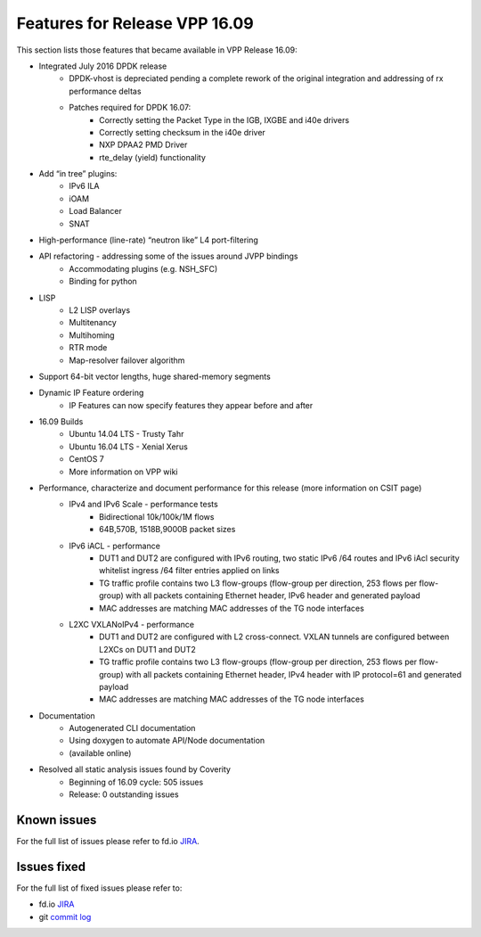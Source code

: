 .. _vpp16.09:

###############################
Features for Release VPP 16.09
###############################

This section lists those features that became available in VPP Release 16.09:

* Integrated July 2016 DPDK release
   - DPDK-vhost is depreciated pending a complete rework of the original integration and addressing of rx performance deltas
   - Patches required for DPDK 16.07:
      + Correctly setting the Packet Type in the IGB, IXGBE and i40e drivers
      + Correctly setting checksum in the i40e driver
      + NXP DPAA2 PMD Driver
      + rte_delay (yield) functionality
* Add “in tree” plugins:
   - IPv6 ILA
   - iOAM
   - Load Balancer
   - SNAT
* High-performance (line-rate) “neutron like” L4 port-filtering
* API refactoring - addressing some of the issues around JVPP bindings
   - Accommodating plugins (e.g. NSH_SFC)
   - Binding for python
* LISP
   - L2 LISP overlays
   - Multitenancy
   - Multihoming
   - RTR mode
   - Map-resolver failover algorithm
* Support 64-bit vector lengths, huge shared-memory segments
* Dynamic IP Feature ordering
   - IP Features can now specify features they appear before and after
* 16.09 Builds
   - Ubuntu 14.04 LTS - Trusty Tahr
   - Ubuntu 16.04 LTS - Xenial Xerus
   - CentOS 7
   - More information on VPP wiki
* Performance, characterize and document performance for this release (more information on CSIT page)
   - IPv4 and IPv6 Scale - performance tests
      + Bidirectional 10k/100k/1M flows
      + 64B,570B, 1518B,9000B packet sizes
   - IPv6 iACL - performance
      + DUT1 and DUT2 are configured with IPv6 routing, two static IPv6 /64 routes and IPv6 iAcl security whitelist ingress /64 filter entries applied on links
      + TG traffic profile contains two L3 flow-groups (flow-group per direction, 253 flows per flow-group) with all packets containing Ethernet header, IPv6 header and generated payload
      + MAC addresses are matching MAC addresses of the TG node interfaces
   - L2XC VXLANoIPv4 - performance
      + DUT1 and DUT2 are configured with L2 cross-connect. VXLAN tunnels are configured between L2XCs on DUT1 and DUT2
      + TG traffic profile contains two L3 flow-groups (flow-group per direction, 253 flows per flow-group) with all packets containing Ethernet header, IPv4 header with IP protocol=61 and generated payload
      + MAC addresses are matching MAC addresses of the TG node interfaces
* Documentation
   - Autogenerated CLI documentation
   - Using doxygen to automate API/Node documentation
   - (available online)
* Resolved all static analysis issues found by Coverity
   - Beginning of 16.09 cycle: 505 issues
   - Release: 0 outstanding issues


Known issues
---------------

For the full list of issues please refer to fd.io `JIRA <https://jira.fd.io/>`_.

Issues fixed
--------------

For the full list of fixed issues please refer to:

* fd.io `JIRA <https://jira.fd.io/>`_
* git `commit log <https://git.fd.io/vpp/log/?h=stable/1609>`_